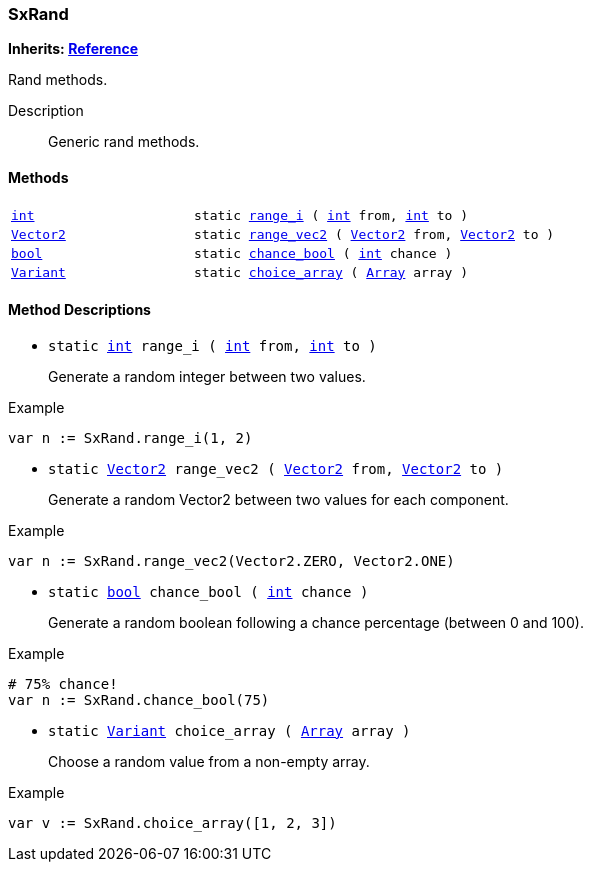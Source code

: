 === SxRand

*Inherits: https://docs.godotengine.org/en/stable/classes/class_reference.html#reference[Reference^]*

Rand methods.

Description::
    Generic rand methods.

[#_sxrand_methods]
==== Methods

[cols="1,2"]
|===
|`https://docs.godotengine.org/en/stable/classes/class_int.html#int[int^]`
|`static <<_sxrand_method_range_i,range_i>> ( https://docs.godotengine.org/en/stable/classes/class_int.html#int[int^] from, https://docs.godotengine.org/en/stable/classes/class_int.html#int[int^] to )`
|`https://docs.godotengine.org/en/stable/classes/class_vector2.html#vector2[Vector2^]`
|`static <<_sxrand_method_range_vec2,range_vec2>> ( https://docs.godotengine.org/en/stable/classes/class_vector2.html#vector2[Vector2^] from, https://docs.godotengine.org/en/stable/classes/class_vector2.html#vector2[Vector2^] to )`
|`https://docs.godotengine.org/en/stable/classes/class_bool.html#bool[bool^]`
|`static <<_sxrand_method_chance_bool,chance_bool>> ( https://docs.godotengine.org/en/stable/classes/class_int.html#int[int^] chance )`
|`https://docs.godotengine.org/en/stable/classes/class_variant.html#variant[Variant^]`
|`static <<_sxrand_method_choice_array,choice_array>> ( https://docs.godotengine.org/en/stable/classes/class_array.html#array[Array^] array )`
|===

[#_sxrand_method_descriptions]
==== Method Descriptions

[#_sxrand_method_range_i]
* `static https://docs.godotengine.org/en/stable/classes/class_int.html#int[int^] range_i ( https://docs.godotengine.org/en/stable/classes/class_int.html#int[int^] from, https://docs.godotengine.org/en/stable/classes/class_int.html#int[int^] to )`
+
Generate a random integer between two values.

[source,gdscript]
.Example
----
var n := SxRand.range_i(1, 2)
----

[#_sxrand_method_range_vec2]
* `static https://docs.godotengine.org/en/stable/classes/class_vector2.html#vector2[Vector2^] range_vec2 ( https://docs.godotengine.org/en/stable/classes/class_vector2.html#vector2[Vector2^] from, https://docs.godotengine.org/en/stable/classes/class_vector2.html#vector2[Vector2^] to )`
+
Generate a random Vector2 between two values for each component.

[source,gdscript]
.Example
----
var n := SxRand.range_vec2(Vector2.ZERO, Vector2.ONE)
----

[#_sxrand_method_chance_bool]
* `static https://docs.godotengine.org/en/stable/classes/class_bool.html#bool[bool^] chance_bool ( https://docs.godotengine.org/en/stable/classes/class_int.html#int[int^] chance )`
+
Generate a random boolean following a chance percentage (between 0 and 100).

[source,gdscript]
.Example
----
# 75% chance!
var n := SxRand.chance_bool(75)
----

[#_sxrand_method_choice_array]
* `static https://docs.godotengine.org/en/stable/classes/class_variant.html#variant[Variant^] choice_array ( https://docs.godotengine.org/en/stable/classes/class_array.html#array[Array^] array )`
+
Choose a random value from a non-empty array.

[source,gdscript]
.Example
----
var v := SxRand.choice_array([1, 2, 3])
----

